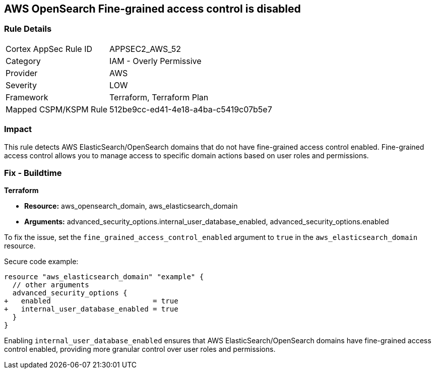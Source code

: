 == AWS OpenSearch Fine-grained access control is disabled

=== Rule Details

[cols="1,2"]
|===
|Cortex AppSec Rule ID |APPSEC2_AWS_52
|Category |IAM - Overly Permissive
|Provider |AWS
|Severity |LOW
|Framework |Terraform, Terraform Plan
|Mapped CSPM/KSPM Rule |512be9cc-ed41-4e18-a4ba-c5419c07b5e7
|===


=== Impact
This rule detects AWS ElasticSearch/OpenSearch domains that do not have fine-grained access control enabled. Fine-grained access control allows you to manage access to specific domain actions based on user roles and permissions.

=== Fix - Buildtime

*Terraform*

* *Resource:* aws_opensearch_domain, aws_elasticsearch_domain
* *Arguments:* advanced_security_options.internal_user_database_enabled, advanced_security_options.enabled

To fix the issue, set the `fine_grained_access_control_enabled` argument to `true` in the `aws_elasticsearch_domain` resource.

Secure code example:

[source,go]
----
resource "aws_elasticsearch_domain" "example" {
  // other arguments
  advanced_security_options {
+   enabled                        = true
+   internal_user_database_enabled = true
  }
}
----

Enabling `internal_user_database_enabled` ensures that AWS ElasticSearch/OpenSearch domains have fine-grained access control enabled, providing more granular control over user roles and permissions.